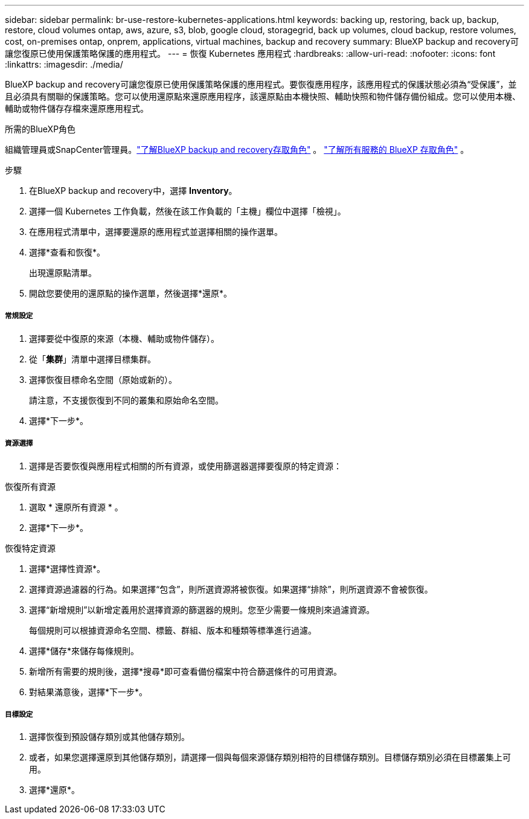 ---
sidebar: sidebar 
permalink: br-use-restore-kubernetes-applications.html 
keywords: backing up, restoring, back up, backup, restore, cloud volumes ontap, aws, azure, s3, blob, google cloud, storagegrid, back up volumes, cloud backup, restore volumes, cost, on-premises ontap, onprem, applications, virtual machines, backup and recovery 
summary: BlueXP backup and recovery可讓您復原已使用保護策略保護的應用程式。 
---
= 恢復 Kubernetes 應用程式
:hardbreaks:
:allow-uri-read: 
:nofooter: 
:icons: font
:linkattrs: 
:imagesdir: ./media/


[role="lead"]
BlueXP backup and recovery可讓您復原已使用保護策略保護的應用程式。要恢復應用程序，該應用程式的保護狀態必須為“受保護”，並且必須具有關聯的保護策略。您可以使用還原點來還原應用程序，該還原點由本機快照、輔助快照和物件儲存備份組成。您可以使用本機、輔助或物件儲存存檔來還原應用程式。

.所需的BlueXP角色
組織管理員或SnapCenter管理員。link:reference-roles.html["了解BlueXP backup and recovery存取角色"] 。  https://docs.netapp.com/us-en/bluexp-setup-admin/reference-iam-predefined-roles.html["了解所有服務的 BlueXP 存取角色"^] 。

.步驟
. 在BlueXP backup and recovery中，選擇 *Inventory*。
. 選擇一個 Kubernetes 工作負載，然後在該工作負載的「主機」欄位中選擇「檢視」。
. 在應用程式清單中，選擇要還原的應用程式並選擇相關的操作選單。
. 選擇*查看和恢復*。
+
出現還原點清單。

. 開啟您要使用的還原點的操作選單，然後選擇*還原*。


[discrete]
===== 常規設定

. 選擇要從中復原的來源（本機、輔助或物件儲存）。
. 從「*集群*」清單中選擇目標集群。
. 選擇恢復目標命名空間（原始或新的）。
+
請注意，不支援恢復到不同的叢集和原始命名空間。

. 選擇*下一步*。


[discrete]
===== 資源選擇

. 選擇是否要恢復與應用程式相關的所有資源，或使用篩選器選擇要復原的特定資源：


[role="tabbed-block"]
====
.恢復所有資源
--
. 選取 * 還原所有資源 * 。
. 選擇*下一步*。


--
.恢復特定資源
--
. 選擇*選擇性資源*。
. 選擇資源過濾器的行為。如果選擇“包含”，則所選資源將被恢復。如果選擇“排除”，則所選資源不會被恢復。
. 選擇“新增規則”以新增定義用於選擇資源的篩選器的規則。您至少需要一條規則來過濾資源。
+
每個規則可以根據資源命名空間、標籤、群組、版本和種類等標準進行過濾。

. 選擇*儲存*來儲存每條規則。
. 新增所有需要的規則後，選擇*搜尋*即可查看備份檔案中符合篩選條件的可用資源。
. 對結果滿意後，選擇*下一步*。


--
====
[discrete]
===== 目標設定

. 選擇恢復到預設儲存類別或其他儲存類別。
. 或者，如果您選擇還原到其他儲存類別，請選擇一個與每個來源儲存類別相符的目標儲存類別。目標儲存類別必須在目標叢集上可用。
. 選擇*還原*。

